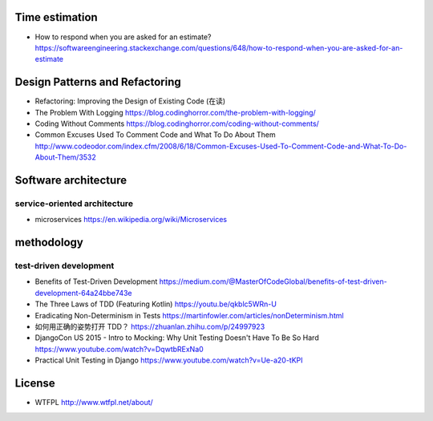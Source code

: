 Time estimation
===============
- How to respond when you are asked for an estimate?
  https://softwareengineering.stackexchange.com/questions/648/how-to-respond-when-you-are-asked-for-an-estimate

Design Patterns and Refactoring
===============================
- Refactoring: Improving the Design of Existing Code (在读)

- The Problem With Logging
  https://blog.codinghorror.com/the-problem-with-logging/

- Coding Without Comments
  https://blog.codinghorror.com/coding-without-comments/

- Common Excuses Used To Comment Code and What To Do About Them
  http://www.codeodor.com/index.cfm/2008/6/18/Common-Excuses-Used-To-Comment-Code-and-What-To-Do-About-Them/3532

Software architecture
=====================

service-oriented architecture
-----------------------------

- microservices
  https://en.wikipedia.org/wiki/Microservices

methodology
===========

test-driven development
-----------------------
- Benefits of Test-Driven Development
  https://medium.com/@MasterOfCodeGlobal/benefits-of-test-driven-development-64a24bbe743e

- The Three Laws of TDD (Featuring Kotlin)
  https://youtu.be/qkblc5WRn-U

- Eradicating Non-Determinism in Tests
  https://martinfowler.com/articles/nonDeterminism.html

- 如何用正确的姿势打开 TDD？
  https://zhuanlan.zhihu.com/p/24997923

- DjangoCon US 2015 - Intro to Mocking: Why Unit Testing Doesn't Have To Be So Hard
  https://www.youtube.com/watch?v=DqwtbRExNa0

- Practical Unit Testing in Django
  https://www.youtube.com/watch?v=Ue-a20-tKPI

License
=======
- WTFPL
  http://www.wtfpl.net/about/
